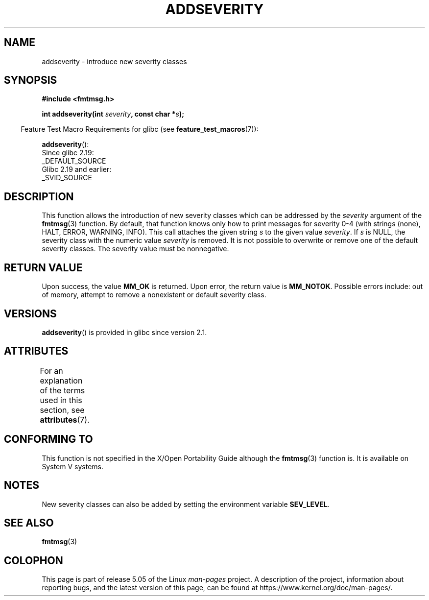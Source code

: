 .\"  Copyright 2002 walter harms (walter.harms@informatik.uni-oldenburg.de)
.\"
.\" %%%LICENSE_START(GPL_NOVERSION_ONELINE)
.\" Distributed under GPL
.\" %%%LICENSE_END
.\"  adapted glibc info page
.\"
.\"  polished a little, aeb
.TH ADDSEVERITY 3 2016-03-15 "GNU" "Linux Programmer's Manual"
.SH NAME
addseverity \- introduce new severity classes
.SH SYNOPSIS
.nf
.PP
.B #include <fmtmsg.h>
.PP
.BI "int addseverity(int " severity ", const char *" s );
.fi
.PP
.in -4n
Feature Test Macro Requirements for glibc (see
.BR feature_test_macros (7)):
.in
.PP
.BR addseverity ():
    Since glibc 2.19:
        _DEFAULT_SOURCE
    Glibc 2.19 and earlier:
        _SVID_SOURCE
.SH DESCRIPTION
This function allows the introduction of new severity classes
which can be addressed by the
.I severity
argument of the
.BR fmtmsg (3)
function.
By default, that function knows only how to
print messages for severity 0-4 (with strings (none), HALT,
ERROR, WARNING, INFO).
This call attaches the given string
.I s
to the given value
.IR severity .
If
.I s
is NULL, the severity class with the numeric value
.I severity
is removed.
It is not possible to overwrite or remove one of the default
severity classes.
The severity value must be nonnegative.
.SH RETURN VALUE
Upon success, the value
.B MM_OK
is returned.
Upon error, the return value is
.BR MM_NOTOK .
Possible errors include: out of memory, attempt to remove a
nonexistent or default severity class.
.SH VERSIONS
.BR addseverity ()
is provided in glibc since version 2.1.
.SH ATTRIBUTES
For an explanation of the terms used in this section, see
.BR attributes (7).
.TS
allbox;
lb lb lb
l l l.
Interface	Attribute	Value
T{
.BR addseverity ()
T}	Thread safety	MT-Safe
.TE
.SH CONFORMING TO
This function is not specified in the X/Open Portability Guide
although the
.BR fmtmsg (3)
function is.
It is available on System V
systems.
.SH NOTES
New severity classes can also be added by setting the environment variable
.BR SEV_LEVEL .
.SH SEE ALSO
.BR fmtmsg (3)
.SH COLOPHON
This page is part of release 5.05 of the Linux
.I man-pages
project.
A description of the project,
information about reporting bugs,
and the latest version of this page,
can be found at
\%https://www.kernel.org/doc/man\-pages/.
